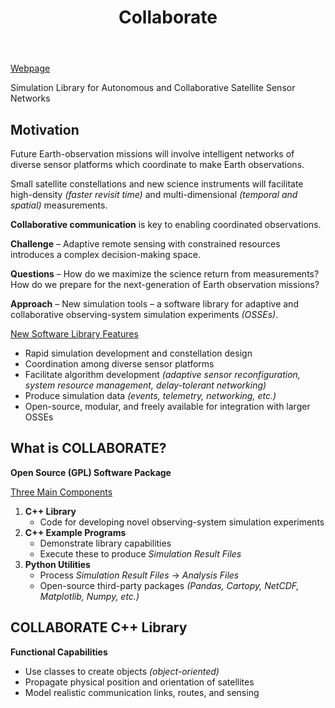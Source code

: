 #+TITLE: Collaborate

[[https://linnabary.github.io/collaborate/][Webpage]]

Simulation Library for Autonomous and Collaborative Satellite Sensor Networks

** Motivation
   Future Earth-observation missions will involve intelligent networks of
   diverse sensor platforms which coordinate to make Earth observations.

   Small satellite constellations and new science instruments will facilitate
   high-density /(faster revisit time)/ and multi-dimensional /(temporal and
   spatial)/ measurements.

   *Collaborative communication* is key to enabling coordinated observations.

   *Challenge* -- Adaptive remote sensing with constrained resources introduces
   a complex decision-making space.

   *Questions* -- How do we maximize the science return from measurements?  How
   do we prepare for the next-generation of Earth observation missions?

   *Approach* -- New simulation tools -- a software library for adaptive and
   collaborative observing-system simulation experiments /(OSSEs)/.

   _New Software Library Features_
   - Rapid simulation development and constellation design
   - Coordination among diverse sensor platforms
   - Facilitate algorithm development /(adaptive sensor reconfiguration, system
     resource management, delay-tolerant networking)/
   - Produce simulation data /(events, telemetry, networking, etc.)/
   - Open-source, modular, and freely available for integration with larger
     OSSEs
** What is COLLABORATE?
   *Open Source (GPL) Software Package*

   _Three Main Components_
   1. *C++ Library*
      - Code for developing novel observing-system simulation experiments
   2. *C++ Example Programs*
      - Demonstrate library capabilities
      - Execute these to produce /Simulation Result Files/
   3. *Python Utilities*
      - Process /Simulation Result Files/ \rightarrow /Analysis Files/
      - Open-source third-party packages /(Pandas, Cartopy, NetCDF, Matplotlib,
        Numpy, etc.)/
** COLLABORATE C++ Library
   *Functional Capabilities*
   - Use classes to create objects /(object-oriented)/
   - Propagate physical position and orientation of satellites
   - Model realistic communication links, routes, and sensing

